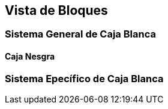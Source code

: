 [[section-building-block-view]]


== Vista de Bloques

=== Sistema General de Caja Blanca

====  Caja Nesgra

===  Sistema Epecífico de Caja Blanca

